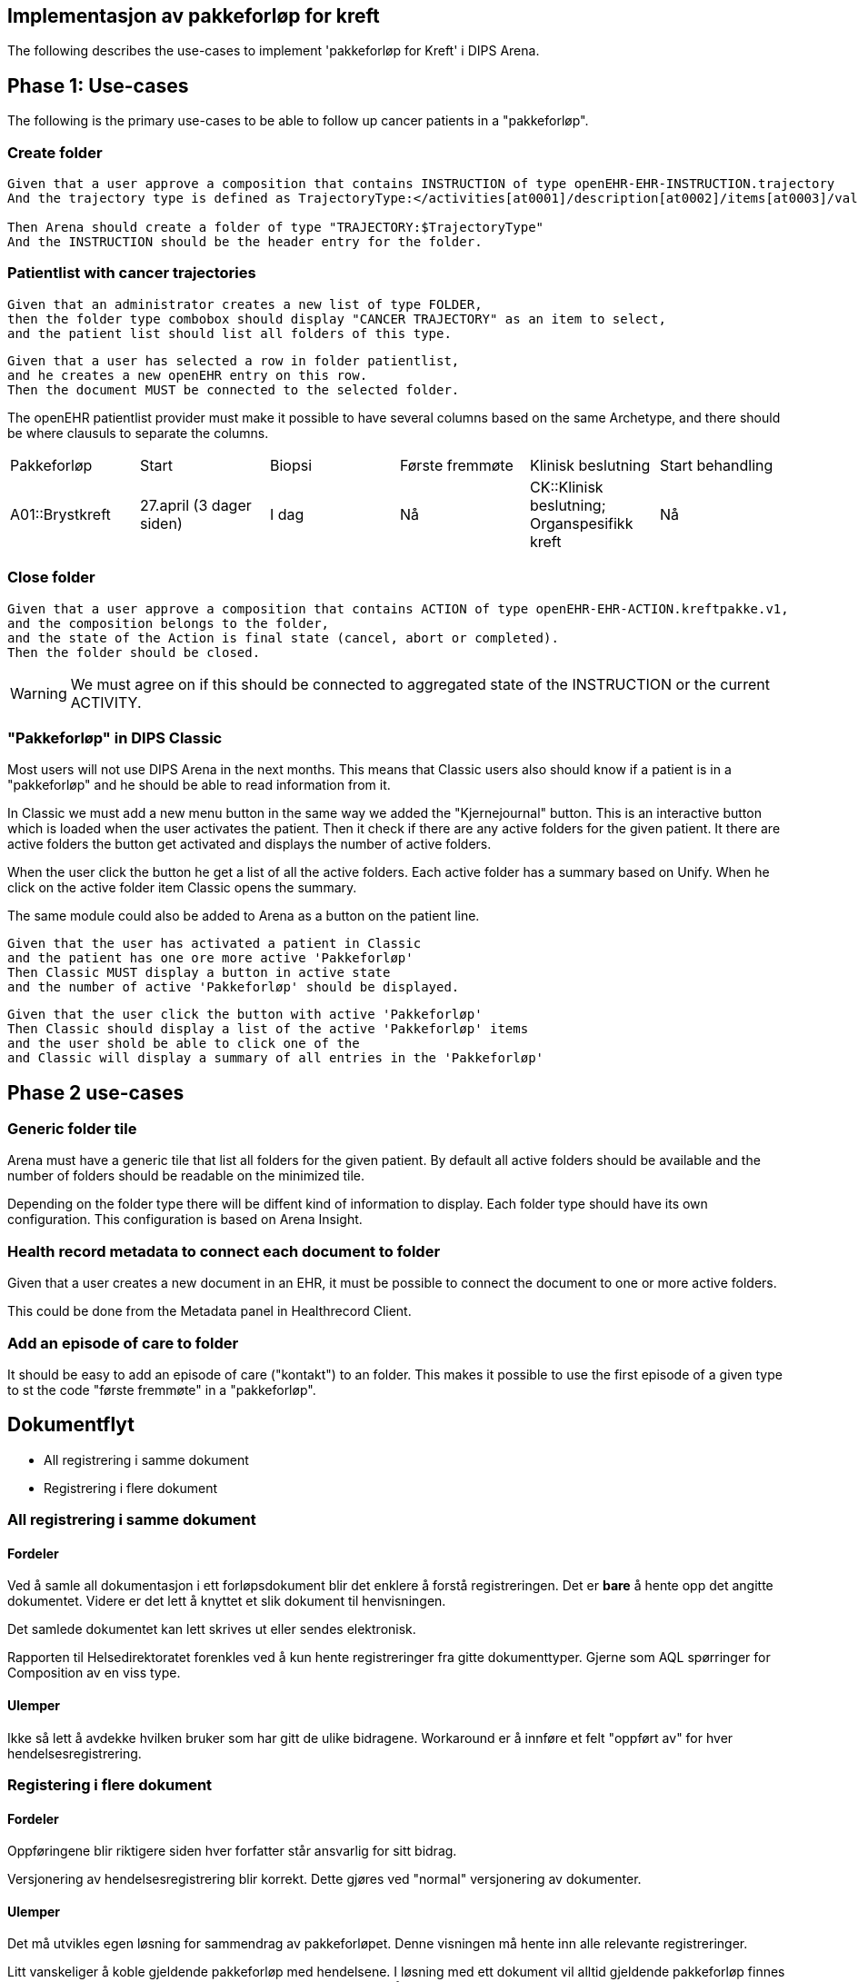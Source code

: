 == Implementasjon av pakkeforløp for kreft

The following describes the use-cases to implement 'pakkeforløp for Kreft' i DIPS Arena. 


== Phase 1: Use-cases
The following is the primary use-cases to be able to follow up cancer patients in a "pakkeforløp".

=== Create folder
[source]
----
Given that a user approve a composition that contains INSTRUCTION of type openEHR-EHR-INSTRUCTION.trajectory
And the trajectory type is defined as TrajectoryType:</activities[at0001]/description[at0002]/items[at0003]/value/value>

Then Arena should create a folder of type "TRAJECTORY:$TrajectoryType"
And the INSTRUCTION should be the header entry for the folder.
----

=== Patientlist with cancer trajectories 

[source]
----

Given that an administrator creates a new list of type FOLDER,
then the folder type combobox should display "CANCER TRAJECTORY" as an item to select,
and the patient list should list all folders of this type.
----

[source]
----

Given that a user has selected a row in folder patientlist,
and he creates a new openEHR entry on this row.
Then the document MUST be connected to the selected folder.
----

The openEHR patientlist provider must make it possible to have several columns based on the same Archetype, and there should be where clausuls to separate the columns.


|====
|Pakkeforløp | Start |  Biopsi | Første fremmøte | Klinisk beslutning | Start behandling
| A01::Brystkreft
|27.april (3 dager siden)
| I dag  
| Nå 
| CK::Klinisk beslutning; Organspesifikk kreft 
| Nå
|====


=== Close folder
[source]
----
Given that a user approve a composition that contains ACTION of type openEHR-EHR-ACTION.kreftpakke.v1,
and the composition belongs to the folder,
and the state of the Action is final state (cancel, abort or completed).
Then the folder should be closed.
----

WARNING: We must agree on if this should be connected to aggregated state of the INSTRUCTION or the current ACTIVITY.


=== "Pakkeforløp" in DIPS Classic
Most users will not use DIPS Arena in the next months. This means that Classic users also should know if a patient is in a "pakkeforløp" and he should be able to read information from it.

In Classic we must add a new menu button in the same way we added the "Kjernejournal" button. This is an interactive button which is loaded when the user activates the patient. Then it check if there are any active folders for the given patient. It there are active folders the button get activated and displays the number of active folders.

When the user click the button he get a list of all the active folders. Each active folder has a summary based on Unify. When he click on the active folder item Classic opens the summary.

The same module could also be added to Arena as a button on the patient line.

[source]
----
Given that the user has activated a patient in Classic 
and the patient has one ore more active 'Pakkeforløp'
Then Classic MUST display a button in active state
and the number of active 'Pakkeforløp' should be displayed. 
----

[source]
----
Given that the user click the button with active 'Pakkeforløp'
Then Classic should display a list of the active 'Pakkeforløp' items
and the user shold be able to click one of the 
and Classic will display a summary of all entries in the 'Pakkeforløp'
----

== Phase 2 use-cases

=== Generic folder tile

Arena must have a generic tile that list all folders for the given patient. By default all active folders should be available and the number of folders should be readable on the minimized tile.

Depending on the folder type there will be diffent kind of information to display. Each folder type should have its own configuration. This configuration is based on Arena Insight.

=== Health record metadata to connect each document to folder

Given that a user creates a new document in an EHR,
it must be possible to connect the document to one or more active folders.

This could be done from the Metadata panel in Healthrecord Client.

=== Add an episode of care to folder

It should be easy to add an episode of care ("kontakt") to an folder. This makes it possible to use the first episode of a given type to st the code "første fremmøte" in a "pakkeforløp".



== Dokumentflyt

* All registrering i samme dokument
* Registrering i flere dokument

=== All registrering i samme dokument

==== Fordeler

Ved å samle all dokumentasjon i ett forløpsdokument blir det enklere å forstå registreringen. Det er *bare* å hente opp det angitte dokumentet. Videre er det lett å knyttet et slik dokument til henvisningen.

Det samlede dokumentet kan lett skrives ut eller sendes elektronisk.

Rapporten til Helsedirektoratet forenkles ved å kun hente registreringer fra gitte dokumenttyper. Gjerne som AQL spørringer for Composition av en viss type.

==== Ulemper
Ikke så lett å avdekke hvilken bruker som har gitt de ulike bidragene. Workaround er å innføre et felt "oppført av" for hver hendelsesregistrering.

=== Registering i flere dokument

==== Fordeler
Oppføringene blir riktigere siden hver forfatter står ansvarlig for sitt bidrag.

Versjonering av hendelsesregistrering blir korrekt. Dette gjøres ved "normal" versjonering av dokumenter.

==== Ulemper
Det må utvikles egen løsning for sammendrag av pakkeforløpet. Denne visningen må hente inn alle relevante registreringer.

Litt vanskeliger å koble gjeldende pakkeforløp med hendelsene. I løsning med ett dokument vil alltid gjeldende pakkeforløp finnes i samme dokument. I løsning med flere dokumenter kan vi velge å referere gjeldende pakkeforløp. Enten via generisk felt som ikke lagres i journalen, eller ved å gjenbruke gjeldende registrering og la brukeren lagre dette sammen med sine registreringer.


== Running notes 


En henvisningsperiode har potensielt flere kreftpakkeforløp. OUS benytter sekundær henvisning for ulike forløp. F.eks. for utredning nedre gastro.


Påstand:: Alle pakkeforløp er sekundærhenvisninger som startes med en INSTRUCTION.

Problem:: Mye av datagrunnlaget er sekundær data, dvs. det kommer fra andre oppføringer. Som f.eks. første kontakt i et forløp eller første biopsi i et forløp. Samtidig er det vanskelig å definere hva et forløp er slik at vi kan ha en konkret plattform å trekke data ut fra.

Sak:: Vi må ha sak for pakkeforløp. Slik at dokumenter og kontakter knyttes til sak. På den måten kan vi sammenstille informasjon fra mange datakilder og sammenstille til rapport.

Spørsmål:: Kan kontakter knyttes til saker?

Må også:: Kunne se hva som er bestilt ; f.eks. MR etc.

Arbeidsflyt:: Hva med varsling når pasienter er i ferd med å skli ut av forløp, dvs. når tidsfrister er i ferd med å gå over.


== Problem areas



=== How can we make it "dead simple" to connect entries (documents) to the correct context?

In Arena we have several layers of context for a given patient.

* EHR
** Periode of care
*** Episode of care
* Folder





=== INSTRUCTION vs. ACTIVITY
To be able to connect ACTION entries to an ACTIVITY each ACTION entry must store the ID to the ACTIVITY. This means that the context when creating a new ACTION must have information about the ACTIVITY.



What is the id of the ACTIVITY?

Each ACTION has a field named _instruction details_. This field contains the following attributes:

Instruction id:: the path to the instruction as a Locatable Ref.
Activity id :: the id of the activity
Worfklow details:: a structure that defines the workflow definition



== Form 

Calculation 

[source]
-----
ISO8601DATE(DATEVALUE(start)+DAYTICKS(daysToPhaseOne+daysToPhaseTwo+daysToPhaseThree))

-----
